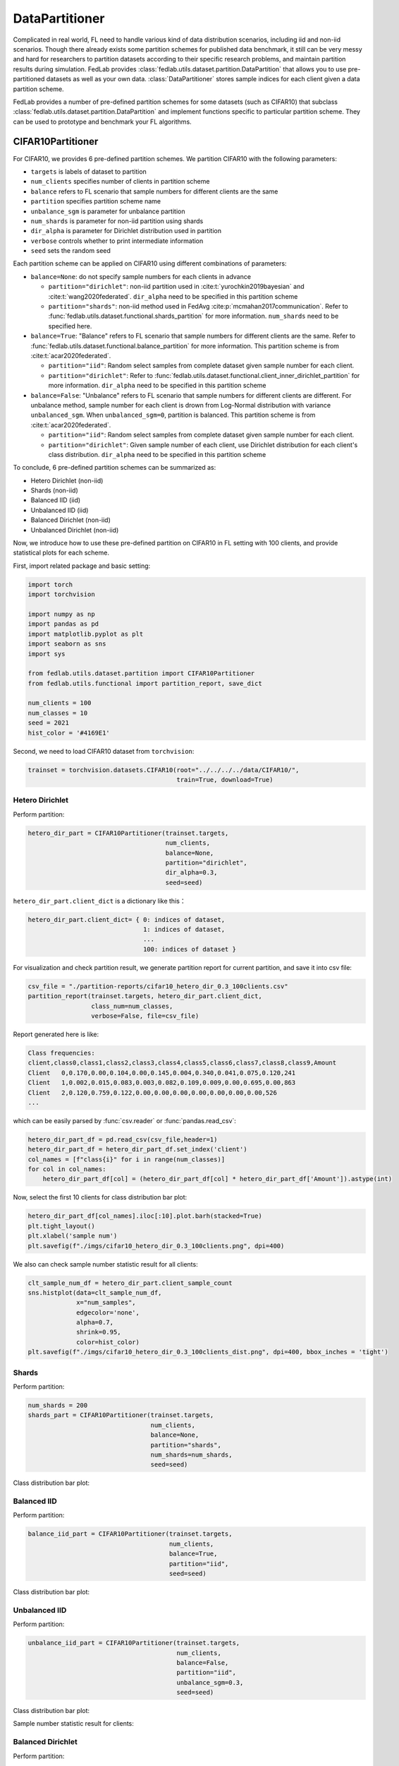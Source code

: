 .. _data-partition:

***************
DataPartitioner
***************

Complicated in real world, FL need to handle various kind of data distribution scenarios, including
iid and non-iid scenarios. Though there already exists some partition schemes for published data benchmark,
it still can be very messy and hard for researchers to partition datasets according to their specific
research problems, and maintain partition results during simulation. FedLab provides :class:`fedlab.utils.dataset.partition.DataPartition` that allows you to use pre-partitioned datasets as well as your own data. :class:`DataPartitioner` stores sample indices for each client given a data partition scheme.

FedLab provides a number of pre-defined partition schemes for some datasets (such as CIFAR10) that subclass :class:`fedlab.utils.dataset.partition.DataPartition` and implement functions specific to particular partition scheme. They can be used to prototype and benchmark your FL algorithms.


CIFAR10Partitioner
==================

For CIFAR10, we provides 6 pre-defined partition schemes. We partition CIFAR10 with the following parameters:

- ``targets`` is labels of dataset to partition
- ``num_clients`` specifies number of clients in partition scheme
- ``balance`` refers to FL scenario that sample numbers for different clients are the same
- ``partition`` specifies partition scheme name
- ``unbalance_sgm`` is parameter for unbalance partition
- ``num_shards`` is parameter for non-iid partition using shards
- ``dir_alpha`` is parameter for Dirichlet distribution used in partition
- ``verbose`` controls whether to print intermediate information
- ``seed`` sets the random seed

Each partition scheme can be applied on CIFAR10 using different combinations of parameters:

- ``balance=None``: do not specify sample numbers for each clients in advance

  - ``partition="dirichlet"``: non-iid partition used in
    :cite:t:`yurochkin2019bayesian` and :cite:t:`wang2020federated`. ``dir_alpha`` need to be specified in this partition scheme

  - ``partition="shards"``: non-iid method used in FedAvg :cite:p:`mcmahan2017communication`. Refer to :func:`fedlab.utils.dataset.functional.shards_partition` for more information. ``num_shards`` need to be specified here.

- ``balance=True``: "Balance" refers to FL scenario that sample numbers for different clients are the same. Refer to :func:`fedlab.utils.dataset.functional.balance_partition` for more information. This partition scheme is from :cite:t:`acar2020federated`.

  - ``partition="iid"``: Random select samples from complete dataset given sample number for each client.

  - ``partition="dirichlet"``: Refer to :func:`fedlab.utils.dataset.functional.client_inner_dirichlet_partition` for more information. ``dir_alpha`` need to be specified in this partition scheme

- ``balance=False``: "Unbalance" refers to FL scenario that sample numbers for different clients are different. For unbalance method, sample number for each client is drown from Log-Normal distribution with variance ``unbalanced_sgm``. When ``unbalanced_sgm=0``, partition is balanced. This partition scheme is from :cite:t:`acar2020federated`.

  - ``partition="iid"``: Random select samples from complete dataset given sample number for each client.

  - ``partition="dirichlet"``: Given sample number of each client, use Dirichlet distribution for each client's class distribution. ``dir_alpha`` need to be specified in this partition scheme

To conclude, 6 pre-defined partition schemes can be summarized as:

- Hetero Dirichlet (non-iid)
- Shards (non-iid)
- Balanced IID (iid)
- Unbalanced IID (iid)
- Balanced Dirichlet (non-iid)
- Unbalanced Dirichlet (non-iid)

Now, we introduce how to use these pre-defined partition on CIFAR10 in FL setting with 100 clients, and provide statistical plots for each scheme.

First, import related package and basic setting:

.. code-block:: python

    import torch
    import torchvision

    import numpy as np
    import pandas as pd
    import matplotlib.pyplot as plt
    import seaborn as sns
    import sys

    from fedlab.utils.dataset.partition import CIFAR10Partitioner
    from fedlab.utils.functional import partition_report, save_dict

    num_clients = 100
    num_classes = 10
    seed = 2021
    hist_color = '#4169E1'

Second, we need to load CIFAR10 dataset from ``torchvision``:

.. code-block:: python

    trainset = torchvision.datasets.CIFAR10(root="../../../../data/CIFAR10/",
                                            train=True, download=True)


Hetero Dirichlet
^^^^^^^^^^^^^^^^

Perform partition:

.. code-block:: python

    hetero_dir_part = CIFAR10Partitioner(trainset.targets,
                                         num_clients,
                                         balance=None,
                                         partition="dirichlet",
                                         dir_alpha=0.3,
                                         seed=seed)


``hetero_dir_part.client_dict`` is a dictionary like this：

.. code-block:: python

    hetero_dir_part.client_dict= { 0: indices of dataset,
                                   1: indices of dataset,
                                   ...
                                   100: indices of dataset }


For visualization and check partition result, we generate partition report for current partition, and save it into csv file:

.. code-block:: python

    csv_file = "./partition-reports/cifar10_hetero_dir_0.3_100clients.csv"
    partition_report(trainset.targets, hetero_dir_part.client_dict,
                     class_num=num_classes,
                     verbose=False, file=csv_file)

Report generated here is like:

.. code-block::

    Class frequencies:
    client,class0,class1,class2,class3,class4,class5,class6,class7,class8,class9,Amount
    Client   0,0.170,0.00,0.104,0.00,0.145,0.004,0.340,0.041,0.075,0.120,241
    Client   1,0.002,0.015,0.083,0.003,0.082,0.109,0.009,0.00,0.695,0.00,863
    Client   2,0.120,0.759,0.122,0.00,0.00,0.00,0.00,0.00,0.00,0.00,526
    ...

which can be easily parsed by :func:`csv.reader` or :func:`pandas.read_csv`:

.. code-block:: python

    hetero_dir_part_df = pd.read_csv(csv_file,header=1)
    hetero_dir_part_df = hetero_dir_part_df.set_index('client')
    col_names = [f"class{i}" for i in range(num_classes)]
    for col in col_names:
        hetero_dir_part_df[col] = (hetero_dir_part_df[col] * hetero_dir_part_df['Amount']).astype(int)

Now, select the first 10 clients for class distribution bar plot:

.. code-block:: python

    hetero_dir_part_df[col_names].iloc[:10].plot.barh(stacked=True)
    plt.tight_layout()
    plt.xlabel('sample num')
    plt.savefig(f"./imgs/cifar10_hetero_dir_0.3_100clients.png", dpi=400)

.. image:: ../../imgs/data-partition/cifar10_hetero_dir_0.3_100clients.png
   :align: center
   :width: 400

We also can check sample number statistic result for all clients:

.. code-block:: python

    clt_sample_num_df = hetero_dir_part.client_sample_count
    sns.histplot(data=clt_sample_num_df,
                 x="num_samples",
                 edgecolor='none',
                 alpha=0.7,
                 shrink=0.95,
                 color=hist_color)
    plt.savefig(f"./imgs/cifar10_hetero_dir_0.3_100clients_dist.png", dpi=400, bbox_inches = 'tight')

.. image:: ../../imgs/data-partition/cifar10_hetero_dir_0.3_100clients_dist.png
   :align: center
   :width: 300

Shards
^^^^^^

Perform partition:

.. code-block:: python

    num_shards = 200
    shards_part = CIFAR10Partitioner(trainset.targets,
                                     num_clients,
                                     balance=None,
                                     partition="shards",
                                     num_shards=num_shards,
                                     seed=seed)

Class distribution bar plot:

.. image:: ../../imgs/data-partition/cifar10_shards_200_100clients.png
   :align: center
   :width: 400


Balanced IID
^^^^^^^^^^^^

Perform partition:

.. code-block:: python

    balance_iid_part = CIFAR10Partitioner(trainset.targets,
                                          num_clients,
                                          balance=True,
                                          partition="iid",
                                          seed=seed)

Class distribution bar plot:

.. image:: ../../imgs/data-partition/cifar10_balance_iid_100clients.png
   :align: center
   :width: 400

Unbalanced IID
^^^^^^^^^^^^^^

Perform partition:

.. code-block:: python

    unbalance_iid_part = CIFAR10Partitioner(trainset.targets,
                                            num_clients,
                                            balance=False,
                                            partition="iid",
                                            unbalance_sgm=0.3,
                                            seed=seed)

Class distribution bar plot:

.. image:: ../../imgs/data-partition/cifar10_unbalance_iid_unbalance_sgm_0.3_100clients.png
   :align: center
   :width: 400

Sample number statistic result for clients:

.. image:: ../../imgs/data-partition/cifar10_unbalance_iid_unbalance_sgm_0.3_100clients_dist.png
   :align: center
   :width: 300

Balanced Dirichlet
^^^^^^^^^^^^^^^^^^

Perform partition:

.. code-block:: python

    balance_dir_part = CIFAR10Partitioner(trainset.targets,
                                          num_clients,
                                          balance=True,
                                          partition="dirichlet",
                                          dir_alpha=0.3,
                                          seed=seed)

Class distribution bar plot:

.. image:: ../../imgs/data-partition/cifar10_balance_dir_alpha_0.3_100clients.png
   :align: center
   :width: 400


Unbalanced Dirichlet
^^^^^^^^^^^^^^^^^^^^

Perform partition:

.. code-block:: python

    unbalance_dir_part = CIFAR10Partitioner(trainset.targets,
                                            num_clients,
                                            balance=False,
                                            partition="dirichlet",
                                            unbalance_sgm=0.3,
                                            dir_alpha=0.3,
                                            seed=seed)

Class distribution bar plot:

.. image:: ../../imgs/data-partition/cifar10_unbalance_dir_alpha_0.3_unbalance_sgm_0.3_100clients.png
   :align: center
   :width: 400

Sample number statistic result for clients:

.. image:: ../../imgs/data-partition/cifar10_unbalance_dir_alpha_0.3_unbalance_sgm_0.3_100clients_dist.png
   :align: center
   :width: 300

.. note::

    For complete usage example of :class:`CIFAR10Partitioner`, check FedLab benchmark `datasets part <https://github.com/SMILELab-FL/FedLab-benchmarks/tree/main/fedlab_benchmarks/datasets/cifar10/>`_.

SubsetSampler
=============

By using torch's sampler, only the right part of the sample is taken from the overall dataset.

.. code-block:: python

    from fedlab.utils.dataset.sampler import SubsetSampler

    train_loader = torch.utils.data.DataLoader(trainset,
                                               sampler=SubsetSampler(indices=partition[client_id], shuffle=True),
                                               batch_size=batch_size)

There is also a similar implementation of directly reordering and partition the dataset, see :class:`fedlab.utils.dataset.sampler.RawPartitionSampler` for details.

In addition to dividing the dataset by the sampler of torch, dataset can also be divided directly by splitting the dataset file. The implementation can refer to FedLab version of LEAF.
